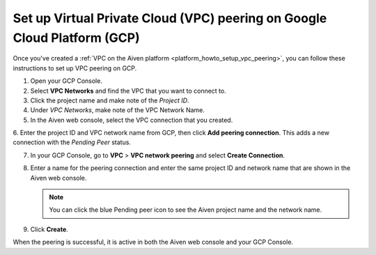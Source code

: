 .. _vpc-peering-gcp:

Set up Virtual Private Cloud (VPC) peering on Google Cloud Platform (GCP)
======================================================================

Once you've created a :ref:`VPC on the Aiven platform <platform_howto_setup_vpc_peering>`, you can follow these instructions to set up VPC peering on GCP.

1. Open your GCP Console.

2. Select **VPC Networks** and find the VPC that you want to connect to.

3. Click the project name and make note of the *Project ID*.

4. Under *VPC Networks*, make note of the VPC Network Name.

5. In the Aiven web console, select the VPC connection that you created.

6. Enter the project ID and VPC network name from GCP, then click **Add peering connection**.
This adds a new connection with the *Pending Peer* status.

7. In your GCP Console, go to **VPC** > **VPC network peering** and select **Create Connection**.

8. Enter a name for the peering connection and enter the same project ID and network name that are shown in the Aiven web console.

   .. note::
       You can click the blue Pending peer icon to see the Aiven project name and the network name.

9. Click **Create**.

When the peering is successful, it is active in both the Aiven web console and your GCP Console.
